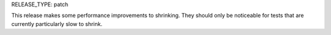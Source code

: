 RELEASE_TYPE: patch

This release makes some performance improvements to shrinking. They should
only be noticeable for tests that are currently particularly slow to shrink.
